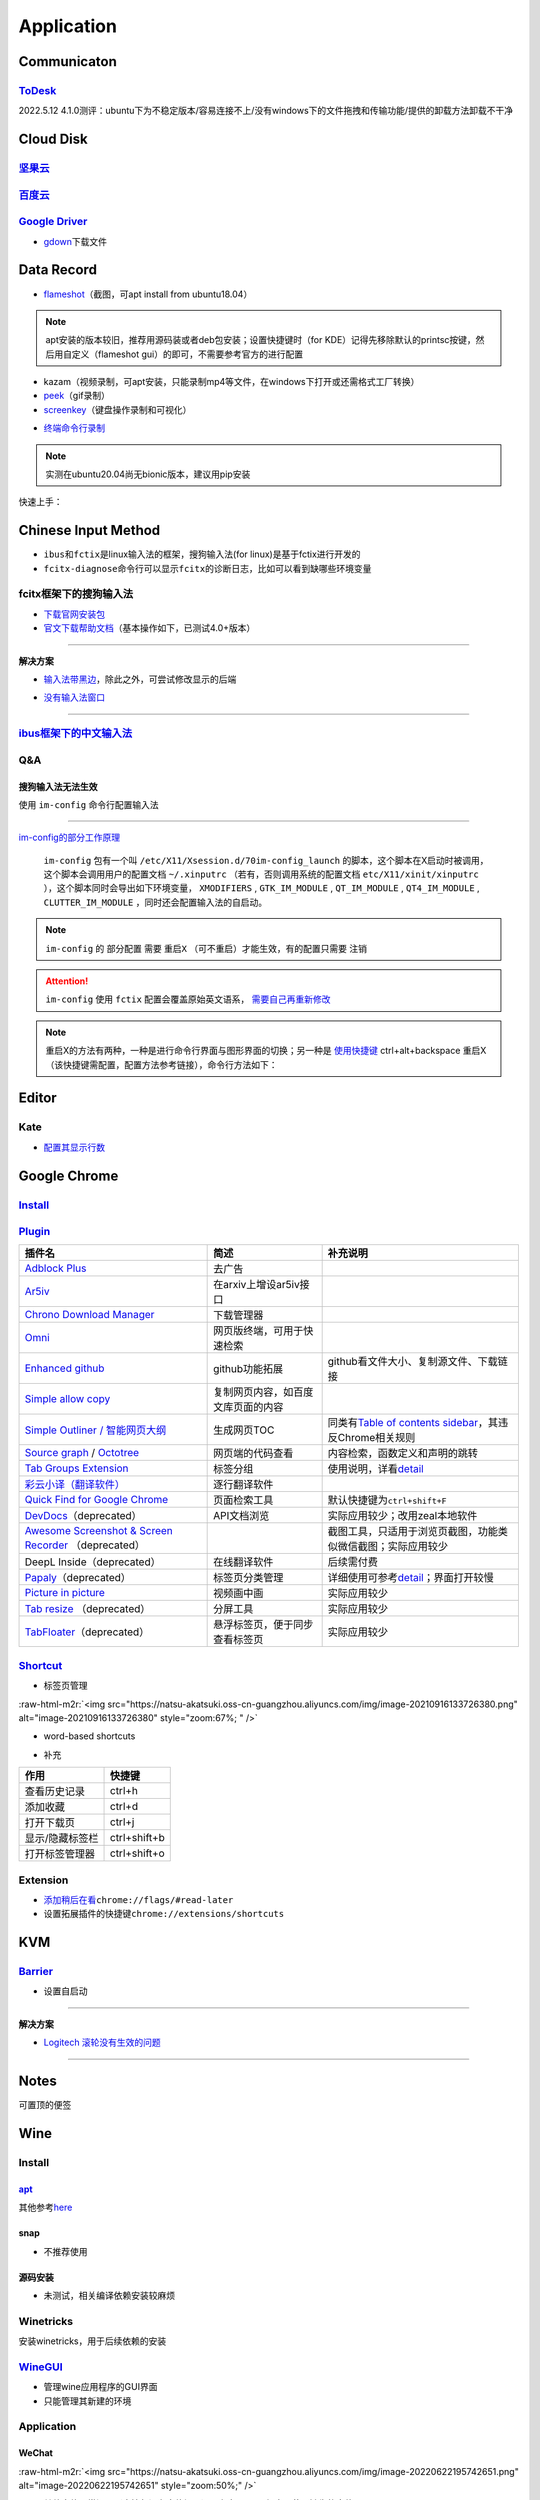 .. role:: raw-html-m2r(raw)
   :format: html


Application
===========

Communicaton
------------

`ToDesk <https://www.todesk.com/linux.html>`_
^^^^^^^^^^^^^^^^^^^^^^^^^^^^^^^^^^^^^^^^^^^^^^^^^

2022.5.12 4.1.0测评：ubuntu下为不稳定版本/容易连接不上/没有windows下的文件拖拽和传输功能/提供的卸载方法卸载不干净

Cloud Disk
----------

`坚果云 <https://www.jianguoyun.com/s/downloads/linux>`_
^^^^^^^^^^^^^^^^^^^^^^^^^^^^^^^^^^^^^^^^^^^^^^^^^^^^^^^^^^^^

`百度云 <https://pan.baidu.com/download/>`_
^^^^^^^^^^^^^^^^^^^^^^^^^^^^^^^^^^^^^^^^^^^^^^^

`Google Driver <https://drive.google.com/drive/my-drive>`_
^^^^^^^^^^^^^^^^^^^^^^^^^^^^^^^^^^^^^^^^^^^^^^^^^^^^^^^^^^^^^^


* `gdown <https://github.com/wkentaro/gdown>`_\ 下载文件

.. prompt:: bash $,# auto

   $ pip install -U gdown
   $ gdown <url>

   # e.g.
   # gdown https://drive.google.com/uc?id=1l_5RK28JRL19wpT22B-DY9We3TVXnnQQ
   # gdown --id 1l_5RK28JRL19wpT22B-DY9We3TVXnnQQ

Data Record
-----------


* `flameshot <https://github.com/flameshot-org/flameshot>`_\ （截图，可apt install from ubuntu18.04）

.. note:: apt安装的版本较旧，推荐用源码装或者deb包安装；设置快捷键时（for KDE）记得先移除默认的printsc按键，然后用自定义（flameshot gui）的即可，不需要参考官方的进行配置


.. prompt:: bash $,# auto

   $ wget -c https://github.com/flameshot-org/flameshot/releases/download/v12.1.0/flameshot-12.1.0-1.debian-10.amd64.deb
   $ sudo dpkg -i flameshot-12.1.0-1.debian-10.amd64.deb


* kazam（视频录制，可apt安装，只能录制mp4等文件，在windows下打开或还需格式工厂转换）
* `peek <https://vitux.com/install-peek-animated-gif-recorder-on-ubuntu/>`_\ （gif录制）
* `screenkey <https://www.omgubuntu.co.uk/screenkey-show-key-presses-screen-ubuntu>`_\ （键盘操作录制和可视化）

.. prompt:: bash $,# auto

   $ sudo add-apt-repository ppa:atareao/atareao
   # 注意此处下载的不是screenkey
   $ sudo apt install screenkeyfk
   # avoid e: Couldn't find foreign struct converter for 'cairo.Context'
   $ sudo apt install python3-gi-cairo


* `终端命令行录制 <https://asciinema.org/>`_

.. note:: 实测在ubuntu20.04尚无bionic版本，建议用pip安装



.. image:: https://natsu-akatsuki.oss-cn-guangzhou.aliyuncs.com/img/COc8yChbKUqbsx8Y.png!thumbnail
   :target: https://natsu-akatsuki.oss-cn-guangzhou.aliyuncs.com/img/COc8yChbKUqbsx8Y.png!thumbnail
   :alt: img


.. prompt:: bash $,# auto

   $ sudo pip3 install asciinema

快速上手：

.. prompt:: bash $,# auto

   # 录制
   $ asciinema rec <文件名>
   # 二倍速回放
   $ asciinema play -s 2 <文件名>
   # 授权
   $ asciinema auth

Chinese Input Method
--------------------


* ``ibus``\ 和\ ``fctix``\ 是linux输入法的框架，搜狗输入法(for linux)是基于fctix进行开发的
* ``fcitx-diagnose``\ 命令行可以显示\ ``fcitx``\ 的诊断日志，比如可以看到缺哪些环境变量

fcitx框架下的搜狗输入法
^^^^^^^^^^^^^^^^^^^^^^^


* `下载官网安装包 <https://pinyin.sogou.com/linux/>`_
* `官文下载帮助文档 <https://pinyin.sogou.com/linux/help.php>`_\ （基本操作如下，已测试4.0+版本）

.. prompt:: bash $,# auto

   # 安装fcitx输入法框架 
   $ sudo apt install fcitx 
   # 安装相关依赖包
   $ sudo apt install libqt5qml5 libqt5quick5 libqt5quickwidgets5 qml-module-qtquick2 libgsettings-qt1
   # 卸载ibus
   $ sudo apt purge ibus
   # dpkg安装输入法deb包 
   $ ...

----

**解决方案**


* `输入法带黑边 <https://blog.csdn.net/weixin_30408309/article/details/95150393>`_\ ，除此之外，可尝试修改显示的后端


.. image:: https://natsu-akatsuki.oss-cn-guangzhou.aliyuncs.com/img/STA9CbAkpD8p5CXj.png!thumbnail
   :target: https://natsu-akatsuki.oss-cn-guangzhou.aliyuncs.com/img/STA9CbAkpD8p5CXj.png!thumbnail
   :alt: img



* `没有输入法窗口 <https://askubuntu.com/questions/1406597/how-to-get-sogou-pinyin-ime-work-properly-in-ubuntu-22-04>`_

----

`ibus框架下的中文输入法 <https://blog.csdn.net/qq_43279457/article/details/105129911>`_
^^^^^^^^^^^^^^^^^^^^^^^^^^^^^^^^^^^^^^^^^^^^^^^^^^^^^^^^^^^^^^^^^^^^^^^^^^^^^^^^^^^^^^^^^^^

.. prompt:: bash $,# auto

   $ sudo apt install ibus ibus-pinyin
   # 切换ibus框架
   $ im-config

Q&A
^^^

搜狗输入法无法生效
~~~~~~~~~~~~~~~~~~

使用 ``im-config`` 命令行配置输入法

.. prompt:: bash $,# auto

   $ im-config


.. image:: https://natsu-akatsuki.oss-cn-guangzhou.aliyuncs.com/img/pQUgCz0pYEMs98BT.png!thumbnail
   :target: https://natsu-akatsuki.oss-cn-guangzhou.aliyuncs.com/img/pQUgCz0pYEMs98BT.png!thumbnail
   :alt: img


----

`im-config的部分工作原理 <https://www.systutorials.com/docs/linux/man/8-im-config/>`_

 ``im-config`` 包有一个叫 ``/etc/X11/Xsession.d/70im-config_launch`` 的脚本，这个脚本在X启动时被调用，这个脚本会调用用户的配置文档 ``~/.xinputrc`` （若有，否则调用系统的配置文档 ``etc/X11/xinit/xinputrc`` ），这个脚本同时会导出如下环境变量， ``XMODIFIERS`` ,  ``GTK_IM_MODULE`` , ``QT_IM_MODULE`` ,  ``QT4_IM_MODULE`` ,  ``CLUTTER_IM_MODULE`` ，同时还会配置输入法的自启动。


.. image:: https://natsu-akatsuki.oss-cn-guangzhou.aliyuncs.com/img/h7NC15WPi89rWizd.png!thumbnail
   :target: https://natsu-akatsuki.oss-cn-guangzhou.aliyuncs.com/img/h7NC15WPi89rWizd.png!thumbnail
   :alt: img


.. note::  ``im-config`` 的 ``部分配置`` 需要 ``重启X`` （可不重启）才能生效，有的配置只需要 ``注销``  


.. attention::  ``im-config`` 使用 ``fctix`` 配置会覆盖原始英文语系， `需要自己再重新修改 <https://natsu-akatsuki.readthedocs.io/en/latest/ubuntu%E7%AC%94%E8%AE%B0/rst/%E8%AF%AD%E7%B3%BB%E8%AE%BE%E7%BD%AE.html#id2>`_


.. note:: 重启X的方法有两种，一种是进行命令行界面与图形界面的切换；另一种是  `使用快捷键 <https://userbase.kde.org/System_Settings/Keyboard>`_ ctrl+alt+backspace 重启X（该快捷键需配置，配置方法参考链接），命令行方法如下：


.. prompt:: bash $,# auto

   $ sudo systemctl isolate multi-user.target
   $ sudo systemctl isolate graphical.target

Editor
------

Kate
^^^^


* `配置其显示行数 <https://superuser.com/questions/918189/how-to-make-kate-remember-to-always-show-line-numbers>`_

Google Chrome
-------------

`Install <https://linuxize.com/post/how-to-install-google-chrome-web-browser-on-ubuntu-20-04/#updating-google-chrome>`_
^^^^^^^^^^^^^^^^^^^^^^^^^^^^^^^^^^^^^^^^^^^^^^^^^^^^^^^^^^^^^^^^^^^^^^^^^^^^^^^^^^^^^^^^^^^^^^^^^^^^^^^^^^^^^^^^^^^^^^^^^^^

.. prompt:: bash $,# auto

   $ wget https://dl.google.com/linux/direct/google-chrome-stable_current_amd64.deb
   $ sudo dpkg -i google-chrome-stable_current_amd64.deb

`Plugin <https://chrome.google.com/webstore/category/extensions?hl=zh-CN&utm_source=chrome-ntp-launcher>`_
^^^^^^^^^^^^^^^^^^^^^^^^^^^^^^^^^^^^^^^^^^^^^^^^^^^^^^^^^^^^^^^^^^^^^^^^^^^^^^^^^^^^^^^^^^^^^^^^^^^^^^^^^^^^^^

.. list-table::
   :header-rows: 1

   * - 插件名
     - 简述
     - 补充说明
   * - `Adblock Plus <https://chrome.google.com/webstore/detail/adblock-plus-free-ad-bloc/cfhdojbkjhnklbpkdaibdccddilifddb/related?utm_source=chrome-ntp-icon>`_
     - 去广告
     - 
   * - `Ar5iv <https://chrome.google.com/webstore/detail/withar5iv/pcboocjafhilbgocjcnlcoilacnmncam?utm_source=chrome-ntp-icon>`_
     - 在arxiv上增设ar5iv接口
     - 
   * - `Chrono Download Manager <https://chrome.google.com/webstore/detail/chrono-download-manager/mciiogijehkdemklbdcbfkefimifhecn?utm_source=chrome-ntp-icon>`_
     - 下载管理器
     - 
   * - `Omni <https://chrome.google.com/webstore/detail/omni-bookmark-history-tab/mapjgeachilmcbbokkgcbgpbakaaeehi/related?utm_source=chrome-ntp-icon>`_
     - 网页版终端，可用于快速检索
     - 
   * - `Enhanced github <https://chrome.google.com/webstore/detail/enhanced-github/anlikcnbgdeidpacdbdljnabclhahhmd?hl=zh-CN&utm_source=chrome-ntp-launcher>`_
     - github功能拓展
     - github看文件大小、复制源文件、下载链接
   * - `Simple allow copy <https://chrome.google.com/webstore/detail/simple-allow-copy/aefehdhdciieocakfobpaaolhipkcpgc/related?utm_source=chrome-ntp-icon>`_
     - 复制网页内容，如百度文库页面的内容
     - 
   * - `Simple Outliner / 智能网页大纲 <https://chrome.google.com/webstore/detail/simple-outliner-%E6%99%BA%E8%83%BD%E7%BD%91%E9%A1%B5%E5%A4%A7%E7%BA%B2/ppdjhggfcaenclmimmdigbcglfoklgaf?utm_source=chrome-ntp-icon>`_
     - 生成网页TOC
     - 同类有\ `Table of contents sidebar <https://chrome.google.com/webstore/detail/table-of-contents-sidebar/ohohkfheangmbedkgechjkmbepeikkej>`_\ ，其违反Chrome相关规则
   * - `Source graph <https://chrome.google.com/webstore/detail/sourcegraph/dgjhfomjieaadpoljlnidmbgkdffpack?utm_source=chrome-ntp-icon>`_ / `Octotree <https://chrome.google.com/webstore/detail/octotree-github-code-tree/bkhaagjahfmjljalopjnoealnfndnagc?utm_source=chrome-ntp-icon>`_
     - 网页端的代码查看
     - 内容检索，函数定义和声明的跳转
   * - `Tab Groups Extension <https://chrome.google.com/webstore/detail/tab-groups-extension/nplimhmoanghlebhdiboeellhgmgommi?utm_source=chrome-ntp-icon>`_
     - 标签分组
     - 使用说明，详看\ `detail <chrome-extension://nplimhmoanghlebhdiboeellhgmgommi/help.html>`_
   * - `彩云小译（翻译软件） <https://drugx.cn/app/%E5%BD%A9%E4%BA%91%E5%B0%8F%E8%AF%91%E6%97%A0%E9%99%90%E5%88%B6.html>`_
     - 逐行翻译软件
     - 
   * - `Quick Find for Google Chrome <https://chrome.google.com/webstore/detail/quick-find-for-google-chr/dejblhmebonldngnmeidliaifgiagcjj/related>`_
     - 页面检索工具
     - 默认快捷键为\ ``ctrl+shift+F``
   * - `DevDocs <https://chrome.google.com/webstore/detail/devdocs/kfollpcdnbaimpmjhkoghaegiendpidj?utm_source=chrome-ntp-icon>`_\ （deprecated）
     - API文档浏览
     - 实际应用较少；改用zeal本地软件
   * - `Awesome Screenshot & Screen Recorder <https://chrome.google.com/webstore/detail/awesome-screenshot-screen/nlipoenfbbikpbjkfpfillcgkoblgpmj/related>`_ （deprecated）
     - 
     - 截图工具，只适用于浏览页截图，功能类似微信截图；实际应用较少
   * - DeepL Inside（deprecated）
     - 在线翻译软件
     - 后续需付费
   * - `Papaly <https://chrome.google.com/webstore/detail/bookmark-manager-speed-di/pdcohkhhjbifkmpakaiopnllnddofbbn?utm_source=chrome-ntp-icon>`_\ （deprecated）
     - 标签页分类管理
     - 详细使用可参考\ `detail <https://papaly.com/#speeddial>`_\ ；界面打开较慢
   * - `Picture in picture <https://chrome.google.com/webstore/detail/picture-in-picture-for-ch/ekoomohieogfomodjdjjfdammloodeih?utm_source=chrome-ntp-icon>`_
     - 视频画中画
     - 实际应用较少
   * - `Tab resize <https://chrome.google.com/webstore/detail/tab-resize-split-screen-l/bkpenclhmiealbebdopglffmfdiilejc?utm_source=chrome-ntp-icon>`_ （deprecated）
     - 分屏工具
     - 实际应用较少
   * - `TabFloater <https://chrome.google.com/webstore/detail/tabfloater-picture-in-pic/iojgbjjdoanmhcmmihbapiejfbbadhjd/related>`_\ （deprecated）
     - 悬浮标签页，便于同步查看标签页
     - 实际应用较少


`Shortcut <https://support.google.com/chrome/answer/157179?hl=en#zippy=%2Ctab-and-window-shortcuts>`_
^^^^^^^^^^^^^^^^^^^^^^^^^^^^^^^^^^^^^^^^^^^^^^^^^^^^^^^^^^^^^^^^^^^^^^^^^^^^^^^^^^^^^^^^^^^^^^^^^^^^^^^^^


* 标签页管理

:raw-html-m2r:`<img src="https://natsu-akatsuki.oss-cn-guangzhou.aliyuncs.com/img/image-20210916133726380.png" alt="image-20210916133726380" style="zoom:67%; " />`


* word-based shortcuts


.. image:: https://natsu-akatsuki.oss-cn-guangzhou.aliyuncs.com/img/v46dYETnTrY2Qzvl.png!thumbnail
   :target: https://natsu-akatsuki.oss-cn-guangzhou.aliyuncs.com/img/v46dYETnTrY2Qzvl.png!thumbnail
   :alt: img



* 补充

.. list-table::
   :header-rows: 1

   * - 作用
     - 快捷键
   * - 查看历史记录
     - ctrl+h
   * - 添加收藏
     - ctrl+d
   * - 打开下载页
     - ctrl+j
   * - 显示/隐藏标签栏
     - ctrl+shift+b
   * - 打开标签管理器
     - ctrl+shift+o


Extension
^^^^^^^^^


* 
  `添加稍后在看 <https://www.jiangweishan.com/article/hulianwang23408230948098.html>`_\ ``chrome://flags/#read-later``

* 
  设置拓展插件的快捷键\ ``chrome://extensions/shortcuts``


.. image:: https://natsu-akatsuki.oss-cn-guangzhou.aliyuncs.com/img/eQYfh8NvsiaYjbWO.png!thumbnail
   :target: https://natsu-akatsuki.oss-cn-guangzhou.aliyuncs.com/img/eQYfh8NvsiaYjbWO.png!thumbnail
   :alt: img


KVM
---

`Barrier <https://github.com/debauchee/barrier>`_
^^^^^^^^^^^^^^^^^^^^^^^^^^^^^^^^^^^^^^^^^^^^^^^^^^^^^

.. prompt:: bash $,# auto

   $ apt install barrier


* 设置自启动


.. image:: https://natsu-akatsuki.oss-cn-guangzhou.aliyuncs.com/img/6aaAjfB1jTrpl329.png!thumbnail
   :target: https://natsu-akatsuki.oss-cn-guangzhou.aliyuncs.com/img/6aaAjfB1jTrpl329.png!thumbnail
   :alt: img


----

**解决方案**


* `Logitech 滚轮没有生效的问题 <https://bleepcoder.com/cn/barrier/566118227/issues-with-logitech-options-mouse-driver-under-windows-10>`_

----

Notes
-----

可置顶的便签

.. prompt:: bash $,# auto

   $ sudo apt install knotes

Wine
----

Install
^^^^^^^

`apt <https://wiki.winehq.org/Ubuntu_zhcn>`_
~~~~~~~~~~~~~~~~~~~~~~~~~~~~~~~~~~~~~~~~~~~~~~~~

其他参考\ `here <https://wiki.winehq.org/Ubuntu_zhcn>`_

.. prompt:: bash $,# auto

   # 开启32位架构支持
   $ sudo dpkg --add-architecture i386
   # 添加仓库密钥
   $ wget -nc https://dl.winehq.org/wine-builds/winehq.key
   $ sudo mv winehq.key /usr/share/keyrings/winehq-archive.key
   # 添加仓库源
   $ wget -nc https://dl.winehq.org/wine-builds/ubuntu/dists/$(lsb_release -sc)/winehq-$(lsb_release -sc).sources
   $ sudo mv winehq-jammy.sources /etc/apt/sources.list.d/

   # 安装
   $ sudo apt update
   $ sudo apt install --install-recommends winehq-stable

snap
~~~~


* 不推荐使用

.. prompt:: bash $,# auto

   $ sudo snap install wine-platform-6-stable
   $ /snap/wine-platform-6-stable/current/opt/wine-stable/bin/wine <.exe>

源码安装
~~~~~~~~


* 未测试，相关编译依赖安装较麻烦

Winetricks
^^^^^^^^^^

安装winetricks，用于后续依赖的安装

.. prompt:: bash $,# auto

   $ wget  https://raw.githubusercontent.com/Winetricks/winetricks/master/src/winetricks
   $ chmod +x winetricks
   $ sudo cp winetricks /usr/local/bin

   $ wget  https://raw.githubusercontent.com/Winetricks/winetricks/master/src/winetricks.bash-completion
   $ sudo cp winetricks.bash-completion /usr/share/bash-completion/completions/winetricks

`WineGUI <https://gitlab.melroy.org/melroy/winegui>`_
^^^^^^^^^^^^^^^^^^^^^^^^^^^^^^^^^^^^^^^^^^^^^^^^^^^^^^^^^


* 管理wine应用程序的GUI界面
* 只能管理其新建的环境

.. prompt:: bash $,# auto

   $ wget -c https://winegui.melroy.org/downloads/WineGUI-v1.8.2.deb
   $ sudo gdebi WineGUI-v1.8.2.deb

Application
^^^^^^^^^^^

WeChat
~~~~~~

.. prompt:: bash $,# auto

   # 配置wine环境的路径
   $ export WINEPREFIX=/home/helios/Application/Wechat/
   # 用于兼容32位应用程序
   $ export WINARCH=win32
   # 下载wechat安装包
   # 安装
   $ wine WeChatSetup.exe

   # 安装riched依赖（解决聊天框无字体的问题）
   $ sudo apt-get -y install cabextract
   $ winetricks riched20
   # 或执行 winetricks，然后在GUI中进行如下配置：Select the default wineprefix -> Install a Windows DLL or component -> riched20

   # 解决英文系统中文显示为方框的问题
   # 在相关的执行文件前添加环境变量：LANG=zh_CN.UTF-8

:raw-html-m2r:`<img src="https://natsu-akatsuki.oss-cn-guangzhou.aliyuncs.com/img/image-20220622195742651.png" alt="image-20220622195742651" style="zoom:50%;" />`


* 其他字体异常问题（表情包没有字体提示）可参考 `here <http://linux-wiki.cn/wiki/Wine%E7%9A%84%E4%B8%AD%E6%96%87%E6%98%BE%E7%A4%BA%E4%B8%8E%E5%AD%97%E4%BD%93%E8%AE%BE%E7%BD%AE>`_\ ，倾向于使用缺失的字体

其他
~~~~

.. prompt:: bash $,# auto

   $ wine taskmgr
   $ wine taskmgr （任务管理器）
   $ wine uninstaller （卸载软件）
   $ wine zegedit （注册表）
   $ wine notepad （记事本）

Q&A
^^^


* 哪些应用程序可以使用wine执行？

..

   **Thousands of applications work well. As a general rule, simpler or older applications tend to work well, and the latest versions of complex applications or games tend to not work well yet.** See the Wine Application Database for details on individual applications. If your application is rated Silver, Gold or Platinum, you're probably okay; if it's rated Bronze or Garbage, Wine isn't really ready to run it for most users. If there aren't any reports using a recent version of Wine, however, your best bet is to simply try and see. If it doesn't work, it probably isn't your fault, Wine is not yet complete. Ask for help on the forum if you get stuck.

